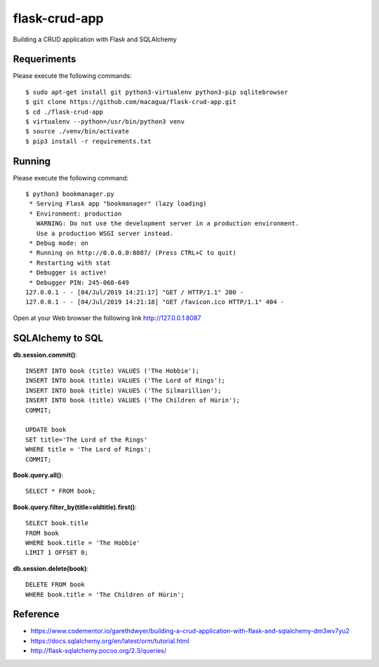 ==============
flask-crud-app
==============

Building a CRUD application with Flask and SQLAlchemy


Requeriments
============

Please execute the following commands:

::

    $ sudo apt-get install git python3-virtualenv python3-pip sqlitebrowser
    $ git clone https://github.com/macagua/flask-crud-app.git
    $ cd ./flask-crud-app
    $ virtualenv --python=/usr/bin/python3 venv
    $ source ./venv/bin/activate
    $ pip3 install -r requirements.txt


Running
=======

Please execute the following command:

::

    $ python3 bookmanager.py
     * Serving Flask app "bookmanager" (lazy loading)
     * Environment: production
       WARNING: Do not use the development server in a production environment.
       Use a production WSGI server instead.
     * Debug mode: on
     * Running on http://0.0.0.0:8087/ (Press CTRL+C to quit)
     * Restarting with stat
     * Debugger is active!
     * Debugger PIN: 245-060-649
    127.0.0.1 - - [04/Jul/2019 14:21:17] "GET / HTTP/1.1" 200 -
    127.0.0.1 - - [04/Jul/2019 14:21:18] "GET /favicon.ico HTTP/1.1" 404 -


Open at your Web browser the following link http://127.0.0.1:8087


.. image:: https://raw.githubusercontent.com/macagua/flask-crud-app/master/docs/_static/bookmanager.png
   :class: image-inline


SQLAlchemy to SQL
=================


**db.session.commit()**::

    INSERT INTO book (title) VALUES ('The Hobbie');
    INSERT INTO book (title) VALUES ('The Lord of Rings');
    INSERT INTO book (title) VALUES ('The Silmarillion');
    INSERT INTO book (title) VALUES ('The Children of Húrin');
    COMMIT;

    UPDATE book
    SET title='The Lord of the Rings'
    WHERE title = 'The Lord of Rings';
    COMMIT;

**Book.query.all()**::

    SELECT * FROM book;

**Book.query.filter_by(title=oldtitle).first()**::

    SELECT book.title
    FROM book
    WHERE book.title = 'The Hobbie'
    LIMIT 1 OFFSET 0;

**db.session.delete(book)**::

    DELETE FROM book
    WHERE book.title = 'The Children of Húrin';


Reference
=========

- https://www.codementor.io/garethdwyer/building-a-crud-application-with-flask-and-sqlalchemy-dm3wv7yu2

- https://docs.sqlalchemy.org/en/latest/orm/tutorial.html

- http://flask-sqlalchemy.pocoo.org/2.3/queries/

